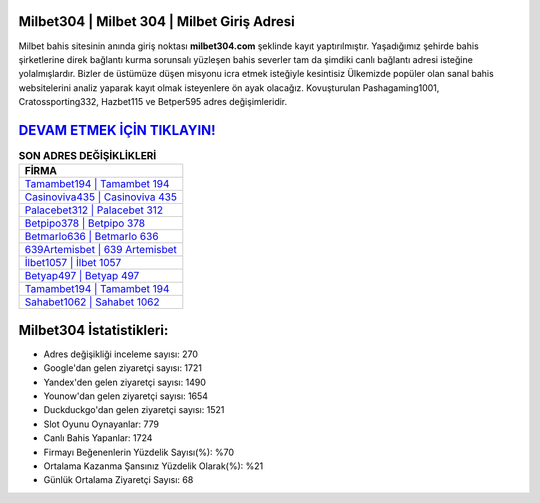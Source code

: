 ﻿Milbet304 | Milbet 304 | Milbet Giriş Adresi
===================================

.. image:: images/milbet-giris.jpg
   :width: 600
   
Milbet bahis sitesinin anında giriş noktası **milbet304.com** şeklinde kayıt yaptırılmıştır. Yaşadığımız şehirde bahis şirketlerine direk bağlantı kurma sorunsalı yüzleşen bahis severler tam da şimdiki canlı bağlantı adresi isteğine yolalmışlardır. Bizler de üstümüze düşen misyonu icra etmek isteğiyle kesintisiz Ülkemizde popüler olan  sanal bahis websitelerini analiz yaparak kayıt olmak isteyenlere ön ayak olacağız. Kovuşturulan Pashagaming1001, Cratossporting332, Hazbet115 ve Betper595 adres değişimleridir.

`DEVAM ETMEK İÇİN TIKLAYIN! <https://urlday.cc/git>`_
==============

.. list-table:: **SON ADRES DEĞİŞİKLİKLERİ**
   :widths: 100
   :header-rows: 1

   * - FİRMA
   * - `Tamambet194 | Tamambet 194 <tamambet194-tamambet-194-tamambet-giris-adresi.html>`_
   * - `Casinoviva435 | Casinoviva 435 <casinoviva435-casinoviva-435-casinoviva-giris-adresi.html>`_
   * - `Palacebet312 | Palacebet 312 <palacebet312-palacebet-312-palacebet-giris-adresi.html>`_	 
   * - `Betpipo378 | Betpipo 378 <betpipo378-betpipo-378-betpipo-giris-adresi.html>`_	 
   * - `Betmarlo636 | Betmarlo 636 <betmarlo636-betmarlo-636-betmarlo-giris-adresi.html>`_ 
   * - `639Artemisbet | 639 Artemisbet <639artemisbet-639-artemisbet-artemisbet-giris-adresi.html>`_
   * - `İlbet1057 | İlbet 1057 <ilbet1057-ilbet-1057-ilbet-giris-adresi.html>`_	 
   * - `Betyap497 | Betyap 497 <betyap497-betyap-497-betyap-giris-adresi.html>`_
   * - `Tamambet194 | Tamambet 194 <tamambet194-tamambet-194-tamambet-giris-adresi.html>`_
   * - `Sahabet1062 | Sahabet 1062 <sahabet1062-sahabet-1062-sahabet-giris-adresi.html>`_
	 
Milbet304 İstatistikleri:
===================================	 
* Adres değişikliği inceleme sayısı: 270
* Google'dan gelen ziyaretçi sayısı: 1721
* Yandex'den gelen ziyaretçi sayısı: 1490
* Younow'dan gelen ziyaretçi sayısı: 1654
* Duckduckgo'dan gelen ziyaretçi sayısı: 1521
* Slot Oyunu Oynayanlar: 779
* Canlı Bahis Yapanlar: 1724
* Firmayı Beğenenlerin Yüzdelik Sayısı(%): %70
* Ortalama Kazanma Şansınız Yüzdelik Olarak(%): %21
* Günlük Ortalama Ziyaretçi Sayısı: 68
